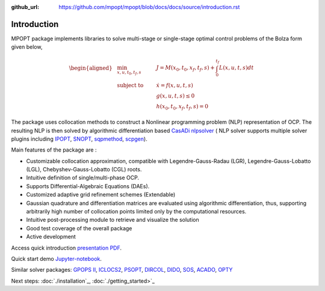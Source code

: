 :github_url: https://github.com/mpopt/mpopt/blob/docs/docs/source/introduction.rst

.. title::Introduction

.. _introduction:

#################
Introduction
#################

MPOPT package implements libraries to solve multi-stage or single-stage optimal control problems of the Bolza form given below,

.. math::

  \begin{aligned}
  &\min_{x, u, t_0, t_f, s}        & \qquad & J = M(x_0, t_0, x_f, t_f, s) + \int_{0}^{t_f}L(x, u, t, s)dt\\
  &\text{subject to} &      & \dot{x} = f(x, u, t, s) \\
  &                  &      & g(x, u, t, s) \leq 0  \\
  &                  &      & h(x_0, t_0, x_f, t_f, s) = 0
  \end{aligned}

The package uses collocation methods to construct a Nonlinear
programming problem (NLP) representation of OCP. The resulting NLP is
then solved by algorithmic differentiation based `CasADi
nlpsolver <https://casadi.sourceforge.net/v3.3.0/api/html/d4/d89/group__nlpsol.html>`_
( NLP solver supports multiple solver plugins including
`IPOPT <https://casadi.sourceforge.net/v3.3.0/api/html/d4/d89/group__nlpsol.html#plugin_Nlpsol_ipopt>`_,
`SNOPT <https://casadi.sourceforge.net/v3.3.0/api/html/d4/d89/group__nlpsol.html#plugin_Nlpsol_snopt>`_,
`sqpmethod <https://casadi.sourceforge.net/v3.3.0/api/html/d4/d89/group__nlpsol.html#plugin_Nlpsol_sqpmethod>`_,
`scpgen <https://casadi.sourceforge.net/v3.3.0/api/html/d4/d89/group__nlpsol.html#plugin_Nlpsol_scpgen>`_).

Main features of the package are :

-  Customizable collocation approximation, compatible with
   Legendre-Gauss-Radau (LGR), Legendre-Gauss-Lobatto (LGL),
   Chebyshev-Gauss-Lobatto (CGL) roots.
-  Intuitive definition of single/multi-phase OCP.
-  Supports Differential-Algebraic Equations (DAEs).
-  Customized adaptive grid refinement schemes (Extendable)
-  Gaussian quadrature and differentiation matrices are evaluated using
   algorithmic differentiation, thus, supporting arbitrarily high number
   of collocation points limited only by the computational resources.
-  Intuitive post-processing module to retrieve and visualize the
   solution
-  Good test coverage of the overall package
-  Active development

Access quick introduction `presentation PDF <http://dx.doi.org/10.13140/RG.2.2.14486.63040>`_.

Quick start demo `Jupyter-notebook <notebooks/getting_started.ipynb>`_.

Similar solver packages: `GPOPS II <https://www.gpops2.com/>`_, `ICLOCS2 <http://www.ee.ic.ac.uk/ICLOCS/>`_, `PSOPT <https://www.psopt.net/>`_, `DIRCOL <https://www.sim.informatik.tu-darmstadt.de/en/res/sw/dircol/>`_, `DIDO <https://elissarglobal.com/get-dido/>`_, `SOS <https://www.astos.de/products/sos/details>`_, `ACADO <https://acado.github.io/>`_, `OPTY <https://opty.readthedocs.io/>`_

Next steps: :doc:`./installation`_, :doc:`./getting_started>`_
